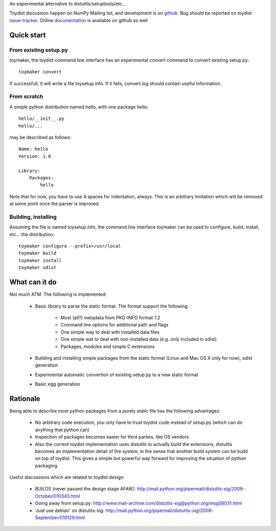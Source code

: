 An experimental alternative to distutils/setuptools/etc...

Toydist discussion happen on NumPy Mailing list, and development is on
`github`_. Bug should be reported on toydist `issue-tracker`_. Online
`documentation`_ is available on github as well

.. _github: http://github.com/cournape/toydist.git
.. _issue-tracker: http://github.com/cournape/toydist/issues
.. _documentation: http://cournape.github.com/toydist

Quick start
-----------

From existing setup.py
~~~~~~~~~~~~~~~~~~~~~~

toymaker, the toydist command line interface has an experimental convert
command to convert existing setup.py::

    toymaker convert

If successfull, it will write a file toysetup.info. If it fails, convert.log
should contain useful information.

From scratch
~~~~~~~~~~~~

A simple python distribution named hello, with one package hello::

    hello/__init__.py
    hello/...

may be described as follows::

    Name: hello
    Version: 1.0

    Library:
        Packages:
            hello

Note that for now, you *have* to use 4 spaces for indentation, always. This is
an arbitrary limitation which will be removed at some point once the parser is
improved.

Building, installing
~~~~~~~~~~~~~~~~~~~~

Assuming the file is named toysetup.info, the command line interface toymaker
can be used to configure, build, install, etc... the distribution::

    toymaker configure --prefix=/usr/local
    toymaker build
    toymaker install
    toymaker sdist

What can it do
--------------

Not much ATM. The following is implemented:

    * Basic library to parse the static format. The format support the
      following:

        * Most (all?) metadata from PKG-INFO format 1.2
        * Command line options for additional path and flags
        * One simple way to deal with installed data files
        * One simple wat to deal with non-installed data (e.g. only
          included in sdist)
        * Packages, modules and simple C extensions

    * Building and installing simple packages from the static
      format (Linux and Mac OS X only for now), sdist generation
    * Experimental automatic convertion of existing setup.py to a new
      static format
    * Basic egg generation

Rationale
---------

Being able to describe most python packages from a purely static file has the
following advantages:

    * No arbitrary code execution, you only have to trust toydist code
      instead of setup.py (which can do anything that python can)
    * Inspection of packages becomes easier for third parties, like OS
      vendors.
    * Also the current toydist implementation uses distutils to actually
      build the extensions, distutils becomes an implementation detail of
      the system, in the sense that another build system can be build on
      top of toydist. This gives a simple but powerful way forward for
      improving the situation of python packaging.

Useful discussions which are related to toydist design:

    * BUILDS (never passed the design stage AFAIK):
      http://mail.python.org/pipermail/distutils-sig/2008-October/010343.html
    * Going away from setup.py:
      http://www.mail-archive.com/distutils-sig@python.org/msg08031.html
    * 'Just use debian' on distutils-sig:
      http://mail.python.org/pipermail/distutils-sig/2008-September/010129.html
